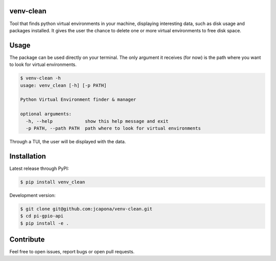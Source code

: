 venv-clean
----------

Tool that finds python virtual environments in your machine, displaying interesting data, such as disk usage and packages installed.
It gives the user the chance to delete one or more virtual environments to free disk space.


Usage
-----

.. image:: demos/cli-demo.gif


The package can be used directly on your terminal. The only argument it receives (for now) is the path where you want to look for virtual environments.

.. code-block:: sh

    $ venv-clean -h
    usage: venv_clean [-h] [-p PATH]

    Python Virtual Environment finder & manager

    optional arguments:
      -h, --help            show this help message and exit
      -p PATH, --path PATH  path where to look for virtual environments


Through a TUI, the user will be displayed with the data.


Installation
------------

Latest release through PyPI:

.. code-block:: sh

    $ pip install venv_clean

Development version:

.. code-block:: sh

    $ git clone git@github.com:jcapona/venv-clean.git
    $ cd pi-gpio-api
    $ pip install -e .


Contribute
----------

Feel free to open issues, report bugs or open pull requests.